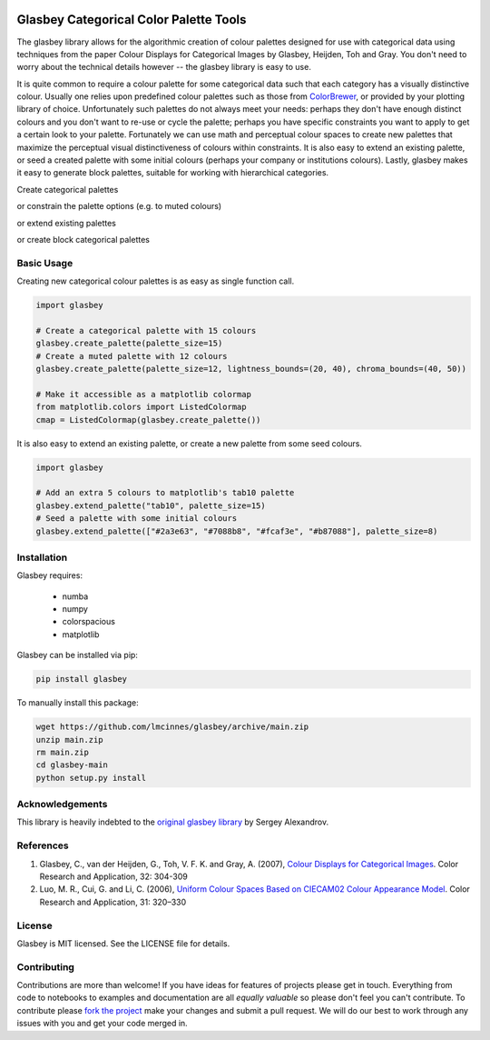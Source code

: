 .. -*- mode: rst -*-

.. image:: doc/glasbey_logo.png
  :width: 600
  :alt: Glasbey logo
  :align: center

|pypi_version|_ |License|_ |build_status|_ |Coverage|_ |Docs|_

.. |pypi_version| image:: https://img.shields.io/pypi/v/glasbey.svg
.. _pypi_version: https://pypi.python.org/pypi/glasbey/

.. |License| image:: https://img.shields.io/pypi/l/glasbey
.. _License: https://github.com/lmcinnes/glasbey/blob/main/LICENSE

.. |build_status| image:: https://dev.azure.com/lelandmcinnes/Glasbey%20builds/_apis/build/status/lmcinnes.glasbey?branchName=main
.. _build_status: https://dev.azure.com/lelandmcinnes/Glasbey%20builds/_build/latest?definitionId=2&branchName=main

.. |Coverage| image:: https://coveralls.io/repos/github/lmcinnes/glasbey/badge.svg?branch=HEAD
.. _Coverage: https://coveralls.io/github/lmcinnes/glasbey

.. |Docs| image:: https://readthedocs.org/projects/glasbey/badge/?version=latest
.. _Docs: https://glasbey.readthedocs.io/en/latest/?badge=latest


=======================================
Glasbey Categorical Color Palette Tools
=======================================

The glasbey library allows for the algorithmic creation of colour palettes designed for use with categorical data
using techniques from the paper Colour Displays for Categorical Images by Glasbey, Heijden, Toh and Gray. You don't
need to worry about the technical details however -- the glasbey library is easy to use.

It is quite common to require a colour palette for some categorical data such that each category has a visually
distinctive colour. Usually one relies upon predefined colour palettes such as those from
`ColorBrewer <https://colorbrewer2.org/#type=qualitative&scheme=Accent&n=3>`_, or provided by your plotting library of
choice. Unfortunately such palettes do not always meet your needs: perhaps they don't have enough distinct colours and
you don't want to re-use or cycle the palette; perhaps you have specific constraints you want to apply to get a
certain look to your palette. Fortunately we can use math and perceptual colour spaces to create new palettes that
maximize the perceptual visual distinctiveness of colours within constraints. It is also easy to extend an
existing palette, or seed a created palette with some initial colours (perhaps your company or institutions colours).
Lastly, glasbey makes it easy to generate block palettes, suitable for working with hierarchical categories.

Create categorical palettes

.. image:: doc/glasbey_basic_palette.png
  :width: 600
  :alt: Glasbey basic palette example
  :align: center

or constrain the palette options (e.g. to muted colours)

.. image:: doc/glasbey_muted_palette.png
  :width: 600
  :alt: Glasbey muted palette example
  :align: center

or extend existing palettes

.. image:: doc/glasbey_tab10_palette.png
  :width: 600
  :alt: Glasbey extending tab10 example
  :align: center

or create block categorical palettes

.. image:: doc/glasbey_block_palette.png
  :width: 600
  :alt: Glasbey block palette example
  :align: center

-----------
Basic Usage
-----------

Creating new categorical colour palettes is as easy as single function call.

.. code:: python3

    import glasbey

    # Create a categorical palette with 15 colours
    glasbey.create_palette(palette_size=15)
    # Create a muted palette with 12 colours
    glasbey.create_palette(palette_size=12, lightness_bounds=(20, 40), chroma_bounds=(40, 50))

    # Make it accessible as a matplotlib colormap
    from matplotlib.colors import ListedColormap
    cmap = ListedColormap(glasbey.create_palette())

It is also easy to extend an existing palette, or create a new palette from some seed colours.

.. code:: python3

    import glasbey

    # Add an extra 5 colours to matplotlib's tab10 palette
    glasbey.extend_palette("tab10", palette_size=15)
    # Seed a palette with some initial colours
    glasbey.extend_palette(["#2a3e63", "#7088b8", "#fcaf3e", "#b87088"], palette_size=8)

------------
Installation
------------

Glasbey requires:

 * numba
 * numpy
 * colorspacious
 * matplotlib

Glasbey can be installed via pip:

.. code:: bash

    pip install glasbey

To manually install this package:

.. code:: bash

    wget https://github.com/lmcinnes/glasbey/archive/main.zip
    unzip main.zip
    rm main.zip
    cd glasbey-main
    python setup.py install

----------------
Acknowledgements
----------------

This library is heavily indebted to the `original glasbey library  <https://github.com/taketwo/glasbey>`_ by Sergey Alexandrov.

----------
References
----------

1) Glasbey, C., van der Heijden, G., Toh, V. F. K. and Gray, A. (2007),
   `Colour Displays for Categorical Images <http://onlinelibrary.wiley.com/doi/10.1002/col.20327/abstract>`_.
   Color Research and Application, 32: 304-309

2) Luo, M. R., Cui, G. and Li, C. (2006), `Uniform Colour Spaces Based on CIECAM02 Colour Appearance Model <http://onlinelibrary.wiley.com/doi/10.1002/col.20227/abstract>`_.
   Color Research and Application, 31: 320–330

-------
License
-------

Glasbey is MIT licensed. See the LICENSE file for details.

------------
Contributing
------------

Contributions are more than welcome! If you have ideas for features of projects please get in touch. Everything from
code to notebooks to examples and documentation are all *equally valuable* so please don't feel you can't contribute.
To contribute please `fork the project <https://github.com/lmcinnes/glasbey/issues#fork-destination-box>`_ make your
changes and submit a pull request. We will do our best to work through any issues with you and get your code merged in.